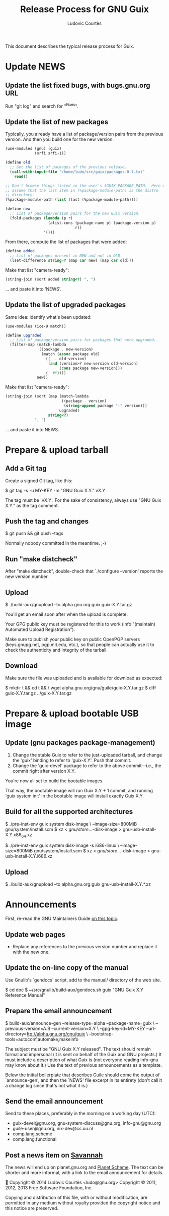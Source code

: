 #+TITLE: Release Process for GNU Guix
#+AUTHOR: Ludovic Courtès
#+STARTUP: content hidestars
#+EMAIL: ludo@gnu.org

This document describes the typical release process for Guix.

* Update NEWS

** Update the list fixed bugs, with bugs.gnu.org URL

Run "git log" and search for "^Fixes".

** Update the list of new packages

Typically, you already have a list of package/version pairs from the
previous version.  And then you build one for the new version:

#+BEGIN_SRC scheme
  (use-modules (gnu) (guix)
               (srfi srfi-1))

  (define old
    ;; Get the list of packages of the previous release.
    (call-with-input-file "/home/ludo/src/guix/packages-0.7.txt"
      read))

  ;; Don't browse things listed in the user's $GUIX_PACKAGE_PATH.  Here we
  ;; assume that the last item in (%package-module-path) is the distro
  ;; directory.
  (%package-module-path (list (last (%package-module-path))))

  (define new
    ;; List of package/version pairs for the new Guix version.
    (fold-packages (lambda (p r)
                     (alist-cons (package-name p) (package-version p)
                                 r))
                   '()))

#+END_SRC

From there, compute the list of packages that were added:

#+BEGIN_SRC scheme
  (define added
    ;; List of packages present in NEW and not in OLD.
    (lset-difference string=? (map car new) (map car old)))

#+END_SRC

Make that list "camera-ready":

#+BEGIN_SRC scheme
  (string-join (sort added string<?) ", ")
#+END_SRC

... and paste it into 'NEWS'.

** Update the list of upgraded packages

Same idea: identify what's been updated:

#+BEGIN_SRC scheme
  (use-modules (ice-9 match))

  (define upgraded
    ;; List of package/version pairs for packages that were upgraded.
    (filter-map (match-lambda
                 ((package . new-version)
                  (match (assoc package old)
                    ((_ . old-version)
                     (and (version>? new-version old-version)
                          (cons package new-version)))
                    (_ #f))))
                new))
#+END_SRC

Make that list "camera-ready":

#+BEGIN_SRC scheme
  (string-join (sort (map (match-lambda
                           ((package . version)
                            (string-append package "-" version)))
                          upgraded)
                     string<?)
               ", ")
#+END_SRC

... and paste it into NEWS.

* Prepare & upload tarball

** Add a Git tag

Create a signed Git tag, like this:

  $ git tag -s -u MY-KEY -m "GNU Guix X.Y." vX.Y

The tag must be `vX.Y'.  For the sake of consistency, always use
"GNU Guix X.Y." as the tag comment.

** Push the tag and changes

  $ git push && git push --tags

Normally nobody committed in the meantime.  ;-)

** Run "make distcheck"

After "make distcheck", double-check that `./configure --version'
reports the new version number.

** Upload

  $ ./build-aux/gnupload --to alpha.gnu.org:guix guix-X.Y.tar.gz

You'll get an email soon after when the upload is complete.

Your GPG public key must be registered for this to work (info
"(maintain) Automated Upload Registration").

Make sure to publish your public key on public OpenPGP servers
(keys.gnupg.net, pgp.mit.edu, etc.), so that people can actually use it
to check the authenticity and integrity of the tarball.

** Download

Make sure the file was uploaded and is available for download as
expected:

  $ mkdir t && cd t && \
    wget alpha.gnu.org/gnu/guile/guix-X.Y.tar.gz
  $ diff guix-X.Y.tar.gz ../guix-X.Y.tar.gz

* Prepare & upload bootable USB image

** Update (gnu packages package-management)

  1. Change the stable Guix to refer to the just-uploaded tarball, and
     change the 'guix' binding to refer to 'guix-X.Y'.  Push that
     commit.
  2. Change the 'guix-devel' package to refer to the above
     commit---i.e., the commit right after version X.Y.

You're now all set to build the bootable images.

That way, the bootable image will run Guix X.Y + 1 commit, and running
'guix system init' in the bootable image will install exactly Guix X.Y.

** Build for all the supported architectures

  $ ./pre-inst-env guix system disk-image \
       --image-size=800MiB gnu/system/install.scm
  $ xz < /gnu/store/...-disk-image > gnu-usb-install-X.Y.x86_64.xz

  $ ./pre-inst-env guix system disk-image -s i686-linux \
       --image-size=800MiB gnu/system/install.scm
  $ xz < /gnu/store/...-disk-image > gnu-usb-install-X.Y.i686.xz

** Upload

  $ ./build-aux/gnupload --to alpha.gnu.org:guix gnu-usb-install-X.Y.*.xz

* Announcements

First, re-read the GNU Maintainers Guide [[info:maintain.info#Announcements][on this topic]].

** Update web pages

  - Replace any references to the previous version number and replace it
    with the new one.

** Update the on-line copy of the manual

Use Gnulib's `gendocs' script, add to the manual/ directory of the web site.

  $ cd doc
  $ ~/src/gnulib/build-aux/gendocs.sh guix "GNU Guix X.Y Reference Manual"

** Prepare the email announcement

  $ build-aux/announce-gen --release-type=alpha --package-name=guix \
      --previous-version=A.B --current-version=X.Y \
      --gpg-key-id=MY-KEY --url-directory=ftp://alpha.gnu.org/gnu/guix \
      --bootstrap-tools=autoconf,automake,makeinfo

The subject must be "GNU Guix X.Y released".  The text should remain
formal and impersonal (it is sent on behalf of the Guix and GNU
projects.)  It must include a description of what Guix is (not everyone
reading info-gnu may know about it.)  Use the text of previous
announcements as a template.

Below the initial boilerplate that describes Guile should come the
output of `announce-gen', and then the `NEWS' file excerpt in its
entirety (don't call it a change log since that's not what it is.)

** Send the email announcement

Send to these places, preferably in the morning on a working day (UTC):

  - guix-devel@gnu.org, gnu-system-discuss@gnu.org, info-gnu@gnu.org
  - guile-user@gnu.org, nix-dev@cs.uu.nl
  - comp.lang.scheme
  - comp.lang.functional

** Post a news item on [[http://sv.gnu.org/p/guile/][Savannah]]

The news will end up on planet.gnu.org and [[http://scheme.dk/planet/][Planet Scheme]].  The text can
be shorter and more informal, with a link to the email announcement for
details.



Copyright © 2014 Ludovic Courtès <ludo@gnu.org>
Copyright © 2011, 2012, 2013 Free Software Foundation, Inc.

  Copying and distribution of this file, with or without modification,
  are permitted in any medium without royalty provided the copyright
  notice and this notice are preserved.
